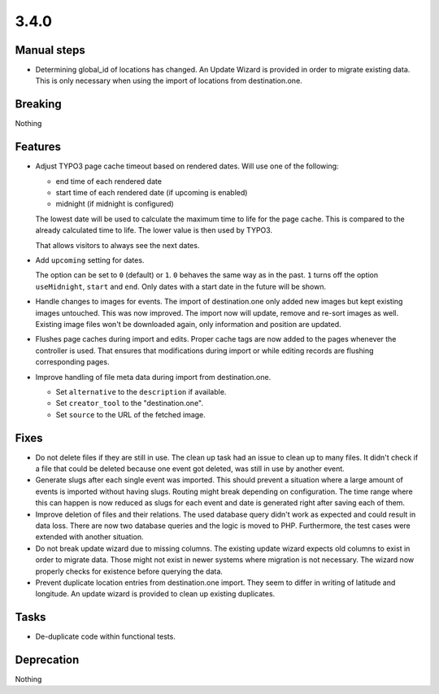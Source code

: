 3.4.0
=====

Manual steps
------------

* Determining global_id of locations has changed.
  An Update Wizard is provided in order to migrate existing data.
  This is only necessary when using the import of locations from destination.one.

Breaking
--------

Nothing

Features
--------

* Adjust TYPO3 page cache timeout based on rendered dates.
  Will use one of the following:

  - end time of each rendered date

  - start time of each rendered date (if upcoming is enabled)

  - midnight (if midnight is configured)

  The lowest date will be used to calculate the maximum time to life for the page cache.
  This is compared to the already calculated time to life.
  The lower value is then used by TYPO3.

  That allows visitors to always see the next dates.

* Add ``upcoming`` setting for dates.

  The option can be set to ``0`` (default) or ``1``.
  ``0`` behaves the same way as in the past.
  ``1`` turns off the option ``useMidnight``, ``start`` and ``end``.
  Only dates with a start date in the future will be shown.

* Handle changes to images for events.
  The import of destination.one only added new images but kept existing images untouched.
  This was now improved. The import now will update, remove and re-sort images as well.
  Existing image files won't be downloaded again, only information and position are updated.

* Flushes page caches during import and edits.
  Proper cache tags are now added to the pages whenever the controller is used.
  That ensures that modifications during import or while editing records are flushing
  corresponding pages.

* Improve handling of file meta data during import from destination.one.

  * Set ``alternative`` to the ``description`` if available.

  * Set ``creator_tool`` to the "destination.one".

  * Set ``source`` to the URL of the fetched image.

Fixes
-----

* Do not delete files if they are still in use.
  The clean up task had an issue to clean up to many files.
  It didn't check if a file that could be deleted because one event got deleted,
  was still in use by another event.

* Generate slugs after each single event was imported.
  This should prevent a situation where a large amount of events is imported without
  having slugs.
  Routing might break depending on configuration.
  The time range where this can happen is now reduced as slugs for each event and
  date is generated right after saving each of them.

* Improve deletion of files and their relations.
  The used database query didn't work as expected and could result in data loss.
  There are now two database queries and the logic is moved to PHP.
  Furthermore, the test cases were extended with another situation.

* Do not break update wizard due to missing columns.
  The existing update wizard expects old columns to exist in order to migrate data.
  Those might not exist in newer systems where migration is not necessary.
  The wizard now properly checks for existence before querying the data.

* Prevent duplicate location entries from destination.one import.
  They seem to differ in writing of latitude and longitude.
  An update wizard is provided to clean up existing duplicates.

Tasks
-----

* De-duplicate code within functional tests.

Deprecation
-----------

Nothing
